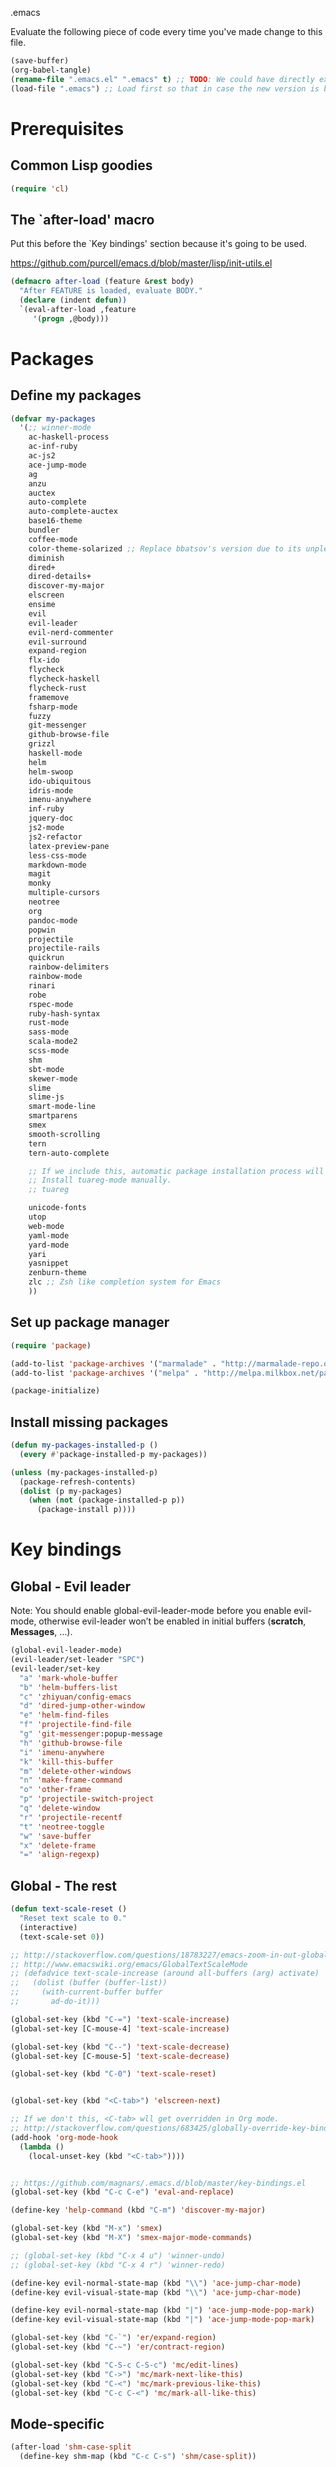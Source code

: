 #+BABEL: :cache yes
.emacs

Evaluate the following piece of code every time you've made change to this file.

#+BEGIN_SRC emacs-lisp :tangle no
(save-buffer)
(org-babel-tangle)
(rename-file ".emacs.el" ".emacs" t) ;; TODO: We could have directly export to .emacs!
(load-file ".emacs") ;; Load first so that in case the new version is broken, it probably won't be copied to home.
#+END_SRC

* Prerequisites
** Common Lisp goodies

#+BEGIN_SRC emacs-lisp :tangle yes
(require 'cl)
#+END_SRC

** The `after-load' macro

Put this before the `Key bindings' section because it's going to be used.

https://github.com/purcell/emacs.d/blob/master/lisp/init-utils.el

#+BEGIN_SRC emacs-lisp :tangle yes
(defmacro after-load (feature &rest body)
  "After FEATURE is loaded, evaluate BODY."
  (declare (indent defun))
  `(eval-after-load ,feature
     '(progn ,@body)))
#+END_SRC

* Packages
** Define my packages

#+BEGIN_SRC emacs-lisp :tangle yes
(defvar my-packages
  '(;; winner-mode
    ac-haskell-process
    ac-inf-ruby
    ac-js2
    ace-jump-mode
    ag
    anzu
    auctex
    auto-complete
    auto-complete-auctex
    base16-theme
    bundler
    coffee-mode
    color-theme-solarized ;; Replace bbatsov's version due to its unpleasant Ruby syntax highlighting
    diminish
    dired+
    dired-details+
    discover-my-major
    elscreen
    ensime
    evil
    evil-leader
    evil-nerd-commenter
    evil-surround
    expand-region
    flx-ido
    flycheck
    flycheck-haskell
    flycheck-rust
    framemove
    fsharp-mode
    fuzzy
    git-messenger
    github-browse-file
    grizzl
    haskell-mode
    helm
    helm-swoop
    ido-ubiquitous
    idris-mode
    imenu-anywhere
    inf-ruby
    jquery-doc
    js2-mode
    js2-refactor
    latex-preview-pane
    less-css-mode
    markdown-mode
    magit
    monky
    multiple-cursors
    neotree
    org
    pandoc-mode
    popwin
    projectile
    projectile-rails
    quickrun
    rainbow-delimiters
    rainbow-mode
    rinari
    robe
    rspec-mode
    ruby-hash-syntax
    rust-mode
    sass-mode
    scala-mode2
    scss-mode
    shm
    sbt-mode
    skewer-mode
    slime
    slime-js
    smart-mode-line
    smartparens
    smex
    smooth-scrolling
    tern
    tern-auto-complete

    ;; If we include this, automatic package installation process will hang.
    ;; Install tuareg-mode manually.
    ;; tuareg

    unicode-fonts
    utop
    web-mode
    yaml-mode
    yard-mode
    yari
    yasnippet
    zenburn-theme
    zlc ;; Zsh like completion system for Emacs
    ))
#+END_SRC

** Set up package manager

#+BEGIN_SRC emacs-lisp :tangle yes
(require 'package)

(add-to-list 'package-archives '("marmalade" . "http://marmalade-repo.org/packages/"))
(add-to-list 'package-archives '("melpa" . "http://melpa.milkbox.net/packages/") t)

(package-initialize)
#+END_SRC

** Install missing packages

#+BEGIN_SRC emacs-lisp :tangle yes
(defun my-packages-installed-p ()
  (every #'package-installed-p my-packages))

(unless (my-packages-installed-p)
  (package-refresh-contents)
  (dolist (p my-packages)
    (when (not (package-installed-p p))
      (package-install p))))
#+END_SRC

* Key bindings
** Global - Evil leader

Note: You should enable global-evil-leader-mode before you enable evil-mode,
otherwise evil-leader won’t be enabled in initial buffers (*scratch*,
*Messages*, …).

#+BEGIN_SRC emacs-lisp :tangle yes
(global-evil-leader-mode)
(evil-leader/set-leader "SPC")
(evil-leader/set-key
  "a" 'mark-whole-buffer
  "b" 'helm-buffers-list
  "c" 'zhiyuan/config-emacs
  "d" 'dired-jump-other-window
  "e" 'helm-find-files
  "f" 'projectile-find-file
  "g" 'git-messenger:popup-message
  "h" 'github-browse-file
  "i" 'imenu-anywhere
  "k" 'kill-this-buffer
  "m" 'delete-other-windows
  "n" 'make-frame-command
  "o" 'other-frame
  "p" 'projectile-switch-project
  "q" 'delete-window
  "r" 'projectile-recentf
  "t" 'neotree-toggle
  "w" 'save-buffer
  "x" 'delete-frame
  "=" 'align-regexp)
#+END_SRC

** Global - The rest

#+BEGIN_SRC emacs-lisp :tangle yes
(defun text-scale-reset ()
  "Reset text scale to 0."
  (interactive)
  (text-scale-set 0))

;; http://stackoverflow.com/questions/18783227/emacs-zoom-in-out-globally
;; http://www.emacswiki.org/emacs/GlobalTextScaleMode
;; (defadvice text-scale-increase (around all-buffers (arg) activate)
;;   (dolist (buffer (buffer-list))
;;     (with-current-buffer buffer
;;       ad-do-it)))

(global-set-key (kbd "C-=") 'text-scale-increase)
(global-set-key [C-mouse-4] 'text-scale-increase)

(global-set-key (kbd "C--") 'text-scale-decrease)
(global-set-key [C-mouse-5] 'text-scale-decrease)

(global-set-key (kbd "C-0") 'text-scale-reset)


(global-set-key (kbd "<C-tab>") 'elscreen-next)

;; If we don't this, <C-tab> wll get overridden in Org mode.
;; http://stackoverflow.com/questions/683425/globally-override-key-binding-in-emacs
(add-hook 'org-mode-hook
  (lambda ()
    (local-unset-key (kbd "<C-tab>"))))


;; https://github.com/magnars/.emacs.d/blob/master/key-bindings.el
(global-set-key (kbd "C-c C-e") 'eval-and-replace)

(define-key 'help-command (kbd "C-m") 'discover-my-major)

(global-set-key (kbd "M-x") 'smex)
(global-set-key (kbd "M-X") 'smex-major-mode-commands)

;; (global-set-key (kbd "C-x 4 u") 'winner-undo)
;; (global-set-key (kbd "C-x 4 r") 'winner-redo)

(define-key evil-normal-state-map (kbd "\\") 'ace-jump-char-mode)
(define-key evil-visual-state-map (kbd "\\") 'ace-jump-char-mode)

(define-key evil-normal-state-map (kbd "|") 'ace-jump-mode-pop-mark)
(define-key evil-visual-state-map (kbd "|") 'ace-jump-mode-pop-mark)

(global-set-key (kbd "C-`") 'er/expand-region)
(global-set-key (kbd "C-~") 'er/contract-region)

(global-set-key (kbd "C-S-c C-S-c") 'mc/edit-lines)
(global-set-key (kbd "C->") 'mc/mark-next-like-this)
(global-set-key (kbd "C-<") 'mc/mark-previous-like-this)
(global-set-key (kbd "C-c C-<") 'mc/mark-all-like-this)
#+END_SRC

** Mode-specific

#+BEGIN_SRC emacs-lisp :tangle yes
(after-load 'shm-case-split
  (define-key shm-map (kbd "C-c C-s") 'shm/case-split))

(add-hook 'ruby-mode-hook (lambda ()
  ;; LeWang:
  ;;
  ;;      I think `er/ruby-backward-up' and `er/ruby-forward-up' are nifty
  ;;      functions in their own right.
  ;;
  ;;      I would bind them to C-M-u and C-M-d respectively.
  (local-set-key (kbd "C-M-u") 'er/ruby-backward-up)
  (local-set-key (kbd "C-M-d") 'er/ruby-forward-up)
  (local-set-key (kbd "C-c C-c") 'inf-ruby-console-auto)
  (local-set-key (kbd "C-c C-h") 'ruby-toggle-hash-syntax)
  (local-set-key (kbd "C-c C-y") 'yari)))

;; A remedy for the default keybinding M-. being overwritten by Evil mode
(after-load 'robe
  (define-key robe-mode-map (kbd "C-c C-j") 'robe-jump))

(after-load 'tern
  (define-key tern-mode-keymap (kbd "C-c C-j") 'tern-find-definition)
  (define-key tern-mode-keymap (kbd "C-c C-k") 'tern-pop-find-definition))
#+END_SRC

* General
** Appearance

#+BEGIN_SRC emacs-lisp :tangle yes
;; https://www.gnu.org/software/emacs/manual/html_node/emacs/Frame-Parameters.html
(add-to-list 'default-frame-alist '(width  . 100))
(add-to-list 'default-frame-alist '(height . 45))
(add-to-list 'default-frame-alist '(font . "Ubuntu Mono-14"))
;; (add-to-list 'default-frame-alist '(font . "DejaVu Sans Mono-11"))
;; (add-to-list 'default-frame-alist '(font . "Monospace-11"))

(load-theme 'solarized-light t)

(menu-bar-mode 1)
(tool-bar-mode 0)
(scroll-bar-mode 0)

(setq frame-title-format
  '("" (:eval (if (buffer-file-name)
                  (abbreviate-file-name (buffer-file-name))
                  "%b")) " - Emacs"))

;; http://stackoverflow.com/questions/445873/how-can-i-make-emacs-mouse-scrolling-slower-and-smoother
;; http://www.emacswiki.org/emacs/SmoothScrolling
(setq mouse-wheel-scroll-amount '(3 ((shift) . 40) ((control) . nil)))
(setq mouse-wheel-progressive-speed nil)

;; No splash screen please ... jeez
(setq inhibit-startup-screen t)

;; Display of line numbers in the left margin
;; (global-linum-mode 1)

;; Always display line and column numbers
(line-number-mode 1)
(column-number-mode 1)

;; Highlight matching parentheses when the point is on them.
(show-paren-mode 1)
#+END_SRC

** Text styling

#+BEGIN_SRC emacs-lisp :tangle yes
;; Tabs
(setq-default tab-width 2)
(setq-default indent-tabs-mode nil)

;; Use normal tabs and display each tab as 8 spaces in Makefiles
(add-hook 'makefile-mode-hook 'indent-tabs-mode)
(add-hook 'makefile-mode-hook (lambda () (setq tab-width 8)))

;; Truncate lines and don't use word-wrapping for code, but do the opposites for text.
(add-hook 'text-mode-hook (lambda ()
  (turn-on-auto-fill)
  (visual-line-mode 1)))

(add-hook 'prog-mode-hook (lambda ()
  (setq truncate-lines t
        word-wrap nil)))

;; Lines should be 80 characters wide, not 72
(setq-default fill-column 80)

;; Sentences do not need double spaces to end. Period.
(set-default 'sentence-end-double-space nil)

(add-hook 'before-save-hook 'untabify-current-buffer)
(add-hook 'before-save-hook 'delete-trailing-whitespace)

;; (setq mode-require-final-newline nil)

;; Show me empty lines after buffer end
(set-default 'indicate-empty-lines t)
#+END_SRC

** Encoding

UTF-8 please
https://ghc.haskell.org/trac/ghc/wiki/Emacs#MakethequotesinGHCerrormessagesdisplaynicely

#+BEGIN_SRC emacs-lisp :tangle yes
(setq locale-coding-system 'utf-8)
(set-terminal-coding-system 'utf-8-unix)
(set-keyboard-coding-system 'utf-8)
(set-selection-coding-system 'utf-8)
(prefer-coding-system 'utf-8)
#+END_SRC

** Custom definitions

#+BEGIN_SRC emacs-lisp :tangle yes
;; https://ghc.haskell.org/trac/ghc/wiki/Emacs#Untabifyingabuffer
(defun untabify-current-buffer ()
  "Untabify current buffer."
  (interactive)
  (save-excursion (untabify (point-min) (point-max))))

;; https://github.com/magnars/.emacs.d/blob/master/defuns/lisp-defuns.el
(defun eval-and-replace ()
  "Replace the preceding sexp with its value."
  (interactive)
  (backward-kill-sexp)
  (condition-case nil
    (prin1 (eval (read (current-kill 0)))
           (current-buffer))
    (error (message "Invalid expression")
           (insert (current-kill 0)))))

;; https://github.com/magnars/.emacs.d/blob/master/appearance.el
(defmacro rename-modeline (package-name mode new-name)
  `(eval-after-load ,package-name
     '(defadvice ,mode (after rename-modeline activate)
        (setq mode-name ,new-name))))

(defun zhiyuan/config-emacs ()
  "Open my .emacs.org."
  (interactive)
  (find-file (expand-file-name ".emacs.org" (getenv "DOTFILES"))))
#+END_SRC

** Misc

#+BEGIN_SRC emacs-lisp :tangle yes
;; Save the state of Emacs from one session to another
;; http://www.gnu.org/software/emacs/manual/html_node/emacs/Saving-Emacs-Sessions.html
;; (desktop-save-mode 1)

(setq make-backup-files nil) ;; don't create backup~ files
(setq auto-save-default nil) ;; don't create #autosave# files

;; Auto refresh buffers
(global-auto-revert-mode 1)

;; Also auto refresh dired, but be quiet about it
(setq global-auto-revert-non-file-buffers t)
(setq auto-revert-verbose nil)

;; uniquify
;; Add parts of each file's directory to the buffer name if not unique
(require 'uniquify)
(setq uniquify-buffer-name-style 'post-forward)

(add-hook 'after-save-hook 'executable-make-buffer-file-executable-if-script-p)

;; Answering just 'y' or 'n' will do
(defalias 'yes-or-no-p 'y-or-n-p)

;; Don't be so stingy on the memory, we have lots now. It's the distant future.
(setq gc-cons-threshold 20000000) ;; https://github.com/lewang/flx

;; Nic says eval-expression-print-level needs to be set to nil (turned off) so
;; that you can always see what's happening.
(setq eval-expression-print-level nil)
#+END_SRC

** Sane defaults

#+BEGIN_SRC emacs-lisp :tangle yes
(require 'unicode-fonts)
#+END_SRC

#+BEGIN_SRC emacs-lisp :tangle yes
(global-set-key (kbd "RET") 'newline-and-indent)
#+END_SRC

#+BEGIN_SRC emacs-lisp :tangle yes
;; anzu
(require 'anzu)
(diminish 'anzu-mode)
(global-anzu-mode +1)

;; framemove
(windmove-default-keybindings 'ctrl)
(setq framemove-hook-into-windmove t)

;; saveplace
;; Save point position between sessions
(require 'saveplace)
(setq-default save-place t)
(setq save-place-file (expand-file-name ".places" user-emacs-directory))

;; popwin
(require 'popwin)
(popwin-mode 1)

;; smooth-scrolling
;; Keep cursor away from edges when scrolling up/down
(require 'smooth-scrolling)

;; winner-mode
;; (winner-mode 1)

;; zlc
(require 'zlc)
(zlc-mode t)

(let ((map minibuffer-local-map))
  ;; like menu select
  (define-key map (kbd "<down>")  'zlc-select-next-vertical)
  (define-key map (kbd "<up>")    'zlc-select-previous-vertical)
  (define-key map (kbd "<right>") 'zlc-select-next)
  (define-key map (kbd "<left>")  'zlc-select-previous)

  ;; reset selection
  (define-key map (kbd "C-c") 'zlc-reset))
#+END_SRC

Why anyone thinks that auto-vscrolling should be on by default is beyond me.
http://stackoverflow.com/questions/18386824/emacs-how-do-you-disable-auto-recentering
http://www.emacswiki.org/emacs/SmoothScrolling

#+BEGIN_SRC emacs-lisp :tangle yes
(setq scroll-step 1)
(setq scroll-conservatively 10000)
(setq auto-window-vscroll nil)
#+END_SRC

Sanity restored.

** Text editing

#+BEGIN_SRC emacs-lisp :tangle yes
;; ace-jump-mode
;; Enable a more powerful jump back function from ace jump mode
(autoload
  'ace-jump-mode-pop-mark
  "ace-jump-mode"
  "Ace jump back:-)"
  t)
(eval-after-load "ace-jump-mode"
  '(ace-jump-mode-enable-mark-sync))

(setq ace-jump-mode-gray-background nil)
(setq ace-jump-mode-scope 'window)

;; expand-region
(require 'expand-region)

;; multiple-cursors
(require 'multiple-cursors)
#+END_SRC

** Evil mode

#+BEGIN_SRC emacs-lisp :tangle yes
;; evil
(require 'evil)
(evil-mode 1)

;; evil-nerd-commenter
(evilnc-default-hotkeys)

;; evil-surround
(require 'evil-surround)
(global-evil-surround-mode 1)
#+END_SRC

** Ido

#+BEGIN_SRC emacs-lisp :tangle yes
;; flx-ido
(require 'flx-ido)
(ido-mode 1)
(ido-everywhere 1)
(flx-ido-mode 1)
;; disable ido faces to see flx highlights.
(setq ido-enable-flex-matching t)
(setq ido-use-faces nil)

;; ido-ubiquitous
(require 'ido-ubiquitous)
(ido-ubiquitous-mode 1)
#+END_SRC

** Helm

http://tuhdo.github.io/helm-intro.html

#+BEGIN_SRC emacs-lisp :tangle yes
(require 'helm-config)

(setq helm-buffers-fuzzy-matching t)
(setq helm-move-to-line-cycle-in-source t)

(helm-mode 1)
#+END_SRC

** Dired, Dired+, DiredDetails+

#+BEGIN_SRC emacs-lisp :tangle yes
(setq-default dired-dwim-target t)

(require 'dired+)
(diredp-toggle-find-file-reuse-dir 1)

(require 'dired-details+)
#+END_SRC

** Go to anything

#+BEGIN_SRC emacs-lisp :tangle yes
;; ag
(setq ag-highlight-search t)
(setq ag-reuse-buffers t)

;; imenu
(add-hook 'ruby-mode-hook 'imenu-add-menubar-index)
(setq imenu-auto-rescan t)

;; projectile
(projectile-global-mode)
(setq projectile-completion-system 'helm)

;; recentf
(require 'recentf)
(recentf-mode 1)
(setq recentf-max-menu-items 25)
#+END_SRC

** Flycheck

#+BEGIN_SRC emacs-lisp :tangle yes
(add-hook 'after-init-hook #'global-flycheck-mode)
#+END_SRC

** Auto-completion & snippets

#+BEGIN_SRC emacs-lisp :tangle yes
;; Make yasnippet and autocomplete work together on Emacs
;; http://truongtx.me/2013/01/06/config-yasnippet-and-autocomplete-on-emacs/

;; yasnippet
;; should be loaded before auto-complete so that they can work together
(require 'yasnippet)
(yas-global-mode 1)

;; auto-complete
;; should be loaded after yasnippet so that they can work together
(require 'auto-complete-config)
(ac-config-default)
(setq ac-use-fuzzy t)

;; https://github.com/purcell/ac-haskell-process
(defun set-auto-complete-as-completion-at-point-function ()
  (add-to-list 'completion-at-point-functions 'auto-complete))

;; smartparens
(smartparens-global-mode 1)
(require 'smartparens-config) ;; the default configuration
#+END_SRC

** ElScreen
;; http://wikemacs.org/wiki/Elscreen

#+BEGIN_SRC emacs-lisp :tangle yes
(elscreen-start)
(elscreen-set-prefix-key "\C-l")
#+END_SRC

** smart-mode-line

#+BEGIN_SRC emacs-lisp :tangle yes
(setq sml/no-confirm-load-theme t)
(sml/setup)
#+END_SRC

** git-messenger

#+BEGIN_SRC emacs-lisp :tangle yes
(setq git-messenger:show-detail t) ;; Always show detail message
#+END_SRC

* Language/Mode-specific
** OCaml

https://github.com/diml/utop#integration-with-the-tuaregtyperex-mode

#+BEGIN_SRC emacs-lisp :tangle yes
(autoload 'utop-setup-ocaml-buffer "utop" "Toplevel for OCaml" t)
(add-hook 'tuareg-mode-hook 'utop-setup-ocaml-buffer)
(add-hook 'typerex-mode-hook 'utop-setup-ocaml-buffer)
#+END_SRC

** Haskell
*** Haskell Mode

#+BEGIN_SRC emacs-lisp :tangle yes
(add-hook 'haskell-mode-hook 'interactive-haskell-mode)
#+END_SRC

Choose =haskell-indent= because: C-c C-. => 'haskell-indent-align-guards-and-rhs, nice! :)
Cf. https://github.com/haskell/haskell-mode/wiki/Indentation

#+BEGIN_SRC emacs-lisp :tangle yes
(add-hook 'haskell-mode-hook 'turn-on-haskell-indent)
#+END_SRC

#+BEGIN_SRC emacs-lisp :tangle yes
(add-hook 'haskell-mode-hook 'turn-on-haskell-decl-scan)
#+END_SRC

#+BEGIN_SRC emacs-lisp :tangle yes
(customize-set-variable 'haskell-interactive-popup-errors nil)
(customize-set-variable 'haskell-process-auto-import-loaded-modules t)
(customize-set-variable 'haskell-process-log t)
(customize-set-variable 'haskell-process-suggest-haskell-docs-imports t)
(customize-set-variable 'haskell-process-suggest-hoogle-imports t)
(customize-set-variable 'haskell-process-suggest-remove-import-lines t)
(customize-set-variable 'haskell-process-type 'cabal-repl)
#+END_SRC

*** ac-haskell-process

Enable Haskell completion source

#+BEGIN_SRC emacs-lisp :tangle yes
(add-hook 'interactive-haskell-mode-hook 'ac-haskell-process-setup)
(add-hook 'haskell-interactive-mode-hook 'ac-haskell-process-setup)
#+END_SRC

Enable auto-complete in haskell-interactive-mode

#+BEGIN_SRC emacs-lisp :tangle yes
(eval-after-load 'auto-complete
  '(add-to-list 'ac-modes 'haskell-interactive-mode))
#+END_SRC

If you want to trigger auto-complete using TAB in REPL buffers, you may want to
put auto-complete into your completion-at-point-functions:

#+BEGIN_SRC emacs-lisp :tangle yes
(add-hook 'auto-complete-mode-hook       'set-auto-complete-as-completion-at-point-function)
(add-hook 'haskell-interactive-mode-hook 'set-auto-complete-as-completion-at-point-function)
(add-hook 'haskell-mode-hook             'set-auto-complete-as-completion-at-point-function)
#+END_SRC

You can use ac-haskell-process-popup-doc to pop up documentation for the symbol
at point:

#+BEGIN_SRC emacs-lisp :tangle yes
(eval-after-load 'haskell-mode
  '(define-key haskell-mode-map (kbd "C-c C-d") 'ac-haskell-process-popup-doc))
#+END_SRC

*** structured-haskell-mode

#+BEGIN_SRC emacs-lisp :tangle yes
(require 'shm)
(require 'shm-case-split)
(add-hook 'haskell-mode-hook 'structured-haskell-mode)
(set-face-background 'shm-current-face "#eee8d5")
(set-face-background 'shm-quarantine-face "lemonchiffon")
;; (setq shm-idle-timeout 0)
#+END_SRC

*** flycheck-haskell

#+BEGIN_SRC emacs-lisp :tangle yes
(add-hook 'flycheck-mode-hook #'flycheck-haskell-setup)
#+END_SRC

*** From purcell

#+BEGIN_SRC emacs-lisp :tangle yes
(dolist (hook '(haskell-mode-hook inferior-haskell-mode-hook haskell-interactive-mode-hook))
  (add-hook hook 'turn-on-haskell-doc-mode)
  (add-hook hook (lambda () (subword-mode +1))))
#+END_SRC

** Scala

ENSIME
Quick Start Guide: https://github.com/ensime/ensime-server/wiki/Quick-Start-Guide
#+BEGIN_SRC emacs-lisp :tangle yes
(setenv "PATH" (concat "/usr/bin/sbt:" (getenv "PATH")))
(require 'ensime)
(add-hook 'scala-mode-hook 'ensime-scala-mode-hook)
#+END_SRC

sbt-mode is not auto-loaded by default.
https://github.com/hvesalai/sbt-mode

#+BEGIN_SRC emacs-lisp :tangle yes
(add-to-list 'auto-mode-alist '("\\.sbt\\'" . sbt-mode))
#+END_SRC

** Ruby
*** ruby-mode

Rake files are ruby, too, as are gemspecs, rackup files, and gemfiles.

#+BEGIN_SRC emacs-lisp :tangle yes
(add-to-list 'auto-mode-alist '("\\.rake\\'" . ruby-mode))
(add-to-list 'auto-mode-alist '("Rakefile\\'" . ruby-mode))
(add-to-list 'auto-mode-alist '("\\.gemspec\\'" . ruby-mode))
(add-to-list 'auto-mode-alist '("\\.ru\\'" . ruby-mode))
(add-to-list 'auto-mode-alist '("Gemfile\\'" . ruby-mode))
(add-to-list 'auto-mode-alist '("Guardfile\\'" . ruby-mode))
(add-to-list 'auto-mode-alist '("Capfile\\'" . ruby-mode))
(add-to-list 'auto-mode-alist '("\\.thor\\'" . ruby-mode))
(add-to-list 'auto-mode-alist '("\\.rabl\\'" . ruby-mode))
(add-to-list 'auto-mode-alist '("Thorfile\\'" . ruby-mode))
(add-to-list 'auto-mode-alist '("Vagrantfile\\'" . ruby-mode))
(add-to-list 'auto-mode-alist '("\\.jbuilder\\'" . ruby-mode))
(add-to-list 'auto-mode-alist '("Podfile\\'" . ruby-mode))
(add-to-list 'auto-mode-alist '("\\.podspec\\'" . ruby-mode))
(add-to-list 'auto-mode-alist '("Puppetfile\\'" . ruby-mode))
(add-to-list 'auto-mode-alist '("Berksfile\\'" . ruby-mode))
#+END_SRC

Avoid ridiculous Ruby indentation

#+BEGIN_SRC emacs-lisp :tangle yes
(setq ruby-deep-indent-paren nil)
#+END_SRC

Sane defaults
https://github.com/purcell/emacs.d/blob/master/lisp/init-ruby-mode.el#L12

#+BEGIN_SRC emacs-lisp :tangle yes
(after-load 'ruby-mode
  (define-key ruby-mode-map (kbd "RET") 'reindent-then-newline-and-indent)
  (define-key ruby-mode-map (kbd "TAB") 'indent-for-tab-command))
#+END_SRC

*** ac-inf-ruby

ac-inf-ruby provides an inf-ruby-specific completion source, so auto-complete
needs to be told to use them when inf-ruby-mode is active.

#+BEGIN_SRC emacs-lisp :tangle yes
(eval-after-load 'auto-complete
  '(add-to-list 'ac-modes 'inf-ruby-mode))
(add-hook 'inf-ruby-mode-hook 'ac-inf-ruby-enable)
#+END_SRC

Trigger auto-complete using TAB in inf-ruby buffers

#+BEGIN_SRC emacs-lisp :tangle yes
(eval-after-load 'inf-ruby
  '(define-key inf-ruby-mode-map (kbd "TAB") 'auto-complete))
#+END_SRC

*** robe

#+BEGIN_SRC emacs-lisp :tangle yes
(add-hook 'ruby-mode-hook 'robe-mode)
(add-hook 'robe-mode-hook 'ac-robe-setup)
#+END_SRC

*** yard-mode

#+BEGIN_SRC emacs-lisp :tangle yes
(add-hook 'ruby-mode-hook 'yard-mode)
#+END_SRC

** JavaScript
*** coffee-mode

#+BEGIN_SRC emacs-lisp :tangle yes
(require 'coffee-mode)
(customize-set-variable 'coffee-tab-width 2)
#+END_SRC

*** js-mode

#+BEGIN_SRC emacs-lisp :tangle yes
(setq js-indent-level 2)
#+END_SRC

*** js2-mode
#+BEGIN_SRC emacs-lisp :tangle yes
;; https://github.com/swank-js/swank-js
(autoload 'js2-mode "js2-mode" nil t)

;; http://truongtx.me/2014/02/23/set-up-javascript-development-environment-in-emacs/
(setq js2-highlight-level 3)

;; https://github.com/lunaryorn/.emacs.d/blob/master/init.el
(setq-default js2-basic-offset 2)

(setq-default js2-mode-show-parse-errors nil
              js2-mode-show-strict-warnings nil)

;; A list of any extern names you'd like to consider always declared
;; http://howardabrams.com/projects/dot-files/emacs-javascript.html
(setq js2-global-externs '("module" "require" "buster" "sinon" "assert" "refute" "setTimeout" "clearTimeout" "setInterval" "clearInterval" "location" "__dirname" "console" "JSON"))

(add-to-list 'auto-mode-alist '("\\.js\\'" . js2-mode))
(add-to-list 'interpreter-mode-alist '("node" . js2-mode))

(add-hook 'js2-mode-hook (lambda () (setq mode-name "JS2")))
(add-hook 'js2-mode-hook 'js2-imenu-extras-mode)
;; (add-hook 'js2-mode-hook 'rainbow-delimiters-mode)
  ;; Javascript nests {} and () a lot, so I find this helpful

(add-hook 'js2-mode-hook 'ac-js2-mode)

;; js2-refactor
(require 'js2-refactor)
(js2r-add-keybindings-with-prefix "C-c C-m")
#+END_SRC

*** Skewer

#+BEGIN_SRC emacs-lisp :tangle yes
(skewer-setup)
#+END_SRC

*** tern

#+BEGIN_SRC emacs-lisp :tangle yes
(add-hook 'js2-mode-hook (lambda ()
  (tern-mode t)))

(eval-after-load 'tern
  '(progn
     (require 'tern-auto-complete)
     (tern-ac-setup)))

;; Sometimes when you have just added .tern-project file or edit the
;; file but Tern does not auto reload, you need to manually kill
;; Tern server. This little piece of code does the trick.
;;
;; http://truongtx.me/2014/04/20/emacs-javascript-completion-and-refactoring/
(defun delete-tern-process ()
  (interactive)
  (delete-process "Tern"))
#+END_SRC

*** jQuery doc

#+BEGIN_SRC emacs-lisp :tangle yes
(require 'jquery-doc)
(add-hook 'js2-mode-hook 'jquery-doc-setup)
#+END_SRC

** Web
*** projectile-rails

#+BEGIN_SRC emacs-lisp :tangle yes
(add-hook 'projectile-mode-hook 'projectile-rails-on)
#+END_SRC

*** rinari

#+BEGIN_SRC emacs-lisp :tangle yes
(require 'rinari)
(global-rinari-mode)
#+END_SRC

*** rspec-mode

#+BEGIN_SRC emacs-lisp :tangle yes
(eval-after-load 'rspec-mode
 '(rspec-install-snippets))
#+END_SRC

*** web-mode

#+BEGIN_SRC emacs-lisp :tangle yes
(require 'web-mode)
(add-to-list 'auto-mode-alist '("\\.phtml\\'" . web-mode))
(add-to-list 'auto-mode-alist '("\\.tpl\\.php\\'" . web-mode))
(add-to-list 'auto-mode-alist '("\\.[gj]sp\\'" . web-mode))
(add-to-list 'auto-mode-alist '("\\.as[cp]x\\'" . web-mode))
(add-to-list 'auto-mode-alist '("\\.erb\\'" . web-mode))
(add-to-list 'auto-mode-alist '("\\.mustache\\'" . web-mode))
(add-to-list 'auto-mode-alist '("\\.djhtml\\'" . web-mode))
(add-to-list 'auto-mode-alist '("\\.html?\\'" . web-mode))
#+END_SRC

** CSS

#+BEGIN_SRC emacs-lisp :tangle yes
(setq css-indent-offset 2)
(setq scss-compile-at-save nil)
#+END_SRC

Colorize color names in CSS files.

#+BEGIN_SRC emacs-lisp :tangle yes
(add-hook 'css-mode-hook 'rainbow-mode)
#+END_SRC

** Markdown

#+BEGIN_SRC emacs-lisp :tangle yes
(add-to-list 'auto-mode-alist '("\\.\\(md\\|markdown\\)\\'" . markdown-mode))
#+END_SRC

** LaTex

#+BEGIN_SRC emacs-lisp :tangle yes
(setq-default TeX-PDF-mode t)

;; Decrease font size of section titles
;; The default factor is 1.1.
(setq font-latex-fontify-sectioning 1)

(require 'auto-complete-auctex)

(latex-preview-pane-enable)

(setq doc-view-continuous t)
#+END_SRC

** pandoc-mode

#+BEGIN_SRC emacs-lisp :tangle yes
(add-hook 'markdown-mode-hook 'turn-on-pandoc)
#+END_SRC

** Org mode

#+BEGIN_SRC emacs-lisp :tangle yes
(setq org-confirm-babel-evaluate nil)
(setq org-src-tab-acts-natively t)

(org-babel-do-load-languages
  'org-babel-load-languages
  '((emacs-lisp . t)
    (clojure . t)
    (haskell . t)
    (scala . t)
    (python . t)
    (ruby . t)
    (sh . t)))
#+END_SRC

** F2J

#+BEGIN_SRC emacs-lisp :tangle yes
(add-to-list 'load-path "~/Code/f2j-mode")
(require 'f2j-mode)
(require 'quickrun)
#+END_SRC

* Custom-set-variables

#+BEGIN_SRC emacs-lisp :tangle yes
(custom-set-variables
  '(custom-safe-themes '(
    "f41fd682a3cd1e16796068a2ca96e82cfd274e58b978156da0acce4d56f2b0d5" ;; base16-railscasts
    "1e7e097ec8cb1f8c3a912d7e1e0331caeed49fef6cff220be63bd2a6ba4cc365" ;; solarized-light
    default))

  ;; The built-in sh-mode
  ;; Indent shell scripts with 2 spaces, not 4
  '(sh-basic-offset 2)
  '(sh-indentation 2)
  )

(provide '.emacs)
#+END_SRC
